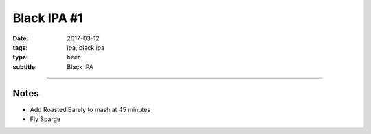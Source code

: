 Black IPA #1
############

:date: 2017-03-12
:tags: ipa, black ipa
:type: beer
:subtitle: Black IPA

.. brew::
    :name: Black IPA #1
    :style: Black IPA
    :og: 1.066
    :fg: 1.016
    :abv: 6.8%
    :volume: 2.75 gallons
    :efficiency: 
    :boil_length: 60 minutes
    :ibus: 23
    :color: 80
    :act_og: 1.068
    :act_fg: 1.011
    :act_abv: 7.5%
    :packaged: 2017-04-15
    :carbonation: 

    .. fermentable::  , Pale (US), , 6 lbs
    .. fermentable::  , Crystal 45L, , 1 lb
    .. fermentable::  , Roasted Barely, , 4 oz

    .. mashstep:: 1, Infusion, 60, 152F, 162F, 2.25 gallons

    .. boil_item:: 60, Warrior, 0.6 oz, , 56.8
    .. boil_item:: 30, Cascade, 0.5 oz, , 13.8
    .. boil_item:: 15, Citra, 0.25 oz, , 9.4
    .. boil_item:: 15, Irish Moss, 0.5 tsp, -, -
    .. boil_item:: 0, Citra, 0.25 oz, ,  
    .. boil_item:: 0, Simcoe, 0.25 oz, , 
    .. boil_item:: 0, Cascade, 0.25 oz, ,  

    .. ferm_step:: Primary, 10 Days, 68F
    .. ferm_step:: Dry Hop, 7 Days, 68F

    .. ferm_ingredient:: US-05, Primary, 1 pkg
    .. ferm_ingredient:: Citra, Dry Hop, 1.5 oz

----

Notes
~~~~~
- Add Roasted Barely to mash at 45 minutes
- Fly Sparge